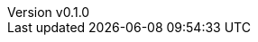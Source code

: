 :author: hituzi no sippo
:email: dev@hituzi-no-sippo.me
:revnumber: v0.1.0
:revdate: 2023-07-02T07:28:38+0900
:revremark: add document header
